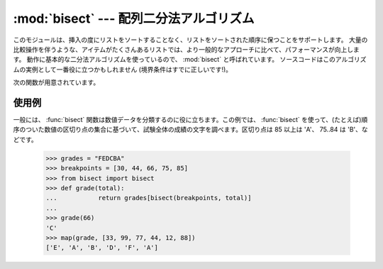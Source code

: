 
:mod:`bisect` --- 配列二分法アルゴリズム
========================================

.. module:: bisect
   :synopsis: バイナリサーチ用の配列二分法アルゴリズム。
.. sectionauthor:: Fred L. Drake, Jr. <fdrake@acm.org>
.. example based on the PyModules FAQ entry by Aaron Watters
.. <arw@pythonpros.com>.

このモジュールは、挿入の度にリストをソートすることなく、リストをソートされた順序に保つことをサポートします。
大量の比較操作を伴うような、アイテムがたくさんあるリストでは、より一般的なアプローチに比べて、パフォーマンスが向上します。
動作に基本的な二分法アルゴリズムを使っているので、 :mod:`bisect` と呼ばれています。
ソースコードはこのアルゴリズムの実例として一番役に立つかもしれません (境界条件はすでに正しいです!)。

次の関数が用意されています。


.. function:: bisect_left(list, item[, lo[, hi]])

   ソートされた順序を保ったまま *item* を *list* に挿入するのに適した挿入点を探し当てます。
   リストの中から検索する部分集合を指定するには、パラメーターの *lo* と *hi* を使います。デフォルトでは、リスト全体が使われます。 *item*
   がすでに *list* に含まれている場合、挿入点はどのエントリーよりも前(左)になります。戻り値は、 ``list.insert()``
   の第一引数として使うのに適しています。 *list* はすでにソートされているものとします。

   .. versionadded:: 2.1


.. function:: bisect_right(list, item[, lo[, hi]])

   :func:`bisect_left` と似ていますが、 *list* に含まれる *item*
   のうち、どのエントリーよりも後ろ(右)にくるような挿入点を返します。

   .. versionadded:: 2.1


.. function:: bisect(...)

   :func:`bisect_right` のエイリアス。


.. function:: insort_left(list, item[, lo[, hi]])

   *item* を *list* にソートされた順序で(ソートされたまま)挿入します。これは、
   ``list.insert(bisect.bisect_left(list, item, lo, hi), item)`` と同等です。 *list*
   はすでにソートされているものとします。

   .. versionadded:: 2.1


.. function:: insort_right(list, item[, lo[, hi]])

   :func:`insort_left` と似ていますが、 *list* に含まれる *item* のうち、どのエントリーよりも後ろに *item* を挿入します。

   .. versionadded:: 2.1


.. function:: insort(...)

   :func:`insort_right` のエイリアス。


使用例
------

.. _bisect-example:

一般には、 :func:`bisect` 関数は数値データを分類するのに役に立ちます。この例では、 :func:`bisect`
を使って、(たとえば)順序のついた数値の区切り点の集合に基づいて、試験全体の成績の文字を調べます。区切り点は 85 以上は 'A'、 75..84 は
'B'、などです。

   >>> grades = "FEDCBA"
   >>> breakpoints = [30, 44, 66, 75, 85]
   >>> from bisect import bisect
   >>> def grade(total):
   ...           return grades[bisect(breakpoints, total)]
   ...
   >>> grade(66)
   'C'
   >>> map(grade, [33, 99, 77, 44, 12, 88])
   ['E', 'A', 'B', 'D', 'F', 'A']

